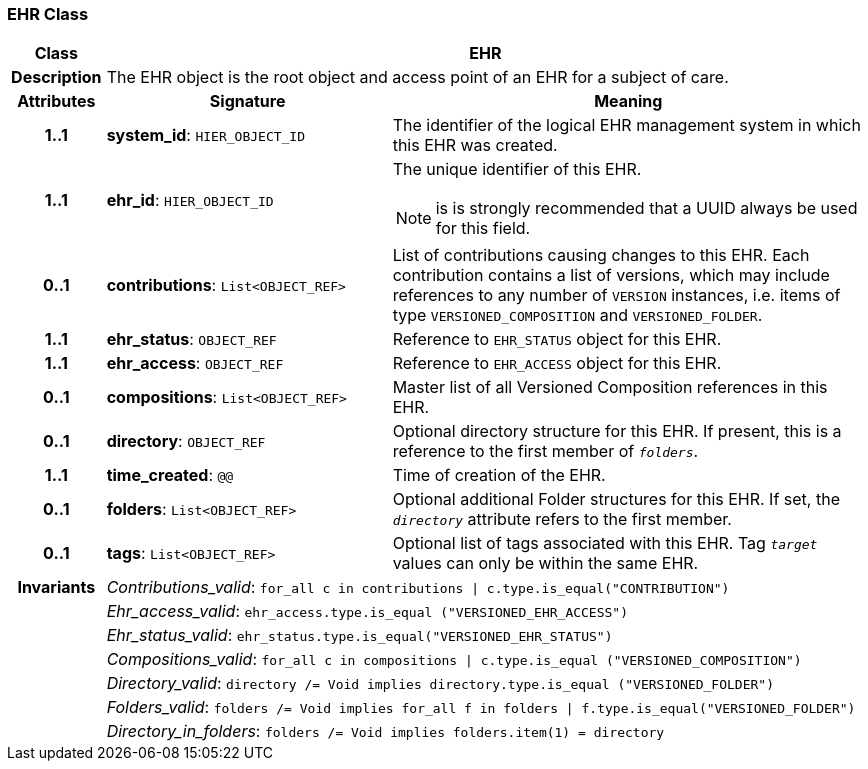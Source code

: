 === EHR Class

[cols="^1,3,5"]
|===
h|*Class*
2+^h|*EHR*

h|*Description*
2+a|The EHR object is the root object and access point of an EHR for a subject of care.

h|*Attributes*
^h|*Signature*
^h|*Meaning*

h|*1..1*
|*system_id*: `HIER_OBJECT_ID`
a|The identifier of the logical EHR management system in which this EHR was created.

h|*1..1*
|*ehr_id*: `HIER_OBJECT_ID`
a|The unique identifier of this EHR.

NOTE: is is strongly recommended that a UUID always be used for this field.

h|*0..1*
|*contributions*: `List<OBJECT_REF>`
a|List of contributions causing changes to this EHR. Each contribution contains a list of versions, which may include references to any number of `VERSION` instances, i.e. items of type `VERSIONED_COMPOSITION` and `VERSIONED_FOLDER`.

h|*1..1*
|*ehr_status*: `OBJECT_REF`
a|Reference to `EHR_STATUS` object for this EHR.

h|*1..1*
|*ehr_access*: `OBJECT_REF`
a|Reference to `EHR_ACCESS` object for this EHR.

h|*0..1*
|*compositions*: `List<OBJECT_REF>`
a|Master list of all Versioned Composition references in this EHR.

h|*0..1*
|*directory*: `OBJECT_REF`
a|Optional directory structure for this EHR. If present, this is a reference to the first member of `_folders_`.

h|*1..1*
|*time_created*: `@@`
a|Time of creation of the EHR.

h|*0..1*
|*folders*: `List<OBJECT_REF>`
a|Optional additional Folder structures for this EHR. If set, the `_directory_` attribute refers to the first member.

h|*0..1*
|*tags*: `List<OBJECT_REF>`
a|Optional list of tags associated with this EHR. Tag `_target_` values can only be within the same EHR.

h|*Invariants*
2+a|__Contributions_valid__: `for_all c in contributions &#124; c.type.is_equal("CONTRIBUTION")`

h|
2+a|__Ehr_access_valid__: `ehr_access.type.is_equal ("VERSIONED_EHR_ACCESS")`

h|
2+a|__Ehr_status_valid__: `ehr_status.type.is_equal("VERSIONED_EHR_STATUS")`

h|
2+a|__Compositions_valid__: `for_all c in compositions &#124; c.type.is_equal ("VERSIONED_COMPOSITION")`

h|
2+a|__Directory_valid__: `directory /= Void implies directory.type.is_equal ("VERSIONED_FOLDER")`

h|
2+a|__Folders_valid__: `folders /= Void implies for_all f in folders &#124; f.type.is_equal("VERSIONED_FOLDER")`

h|
2+a|__Directory_in_folders__: `folders /= Void implies folders.item(1) = directory`
|===

